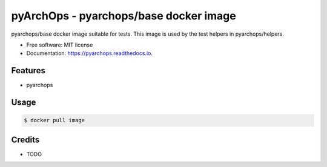==========================================
pyArchOps - pyarchops/base docker image
==========================================


.. image:: https://img.shields.io/gitlab/pipeline/pyarchops/pyarchops/next-release.svg
        :target: https://gitlab.com/pyarchops/pyarchops/pipelines


pyarchops/base docker image suitable for tests.
This image is used by the test helpers in pyarchops/helpers.


* Free software: MIT license
* Documentation: https://pyarchops.readthedocs.io.


Features
--------

* pyarchops


Usage
--------------

.. code-block:: console

    $ docker pull image



Credits
-------

* TODO


